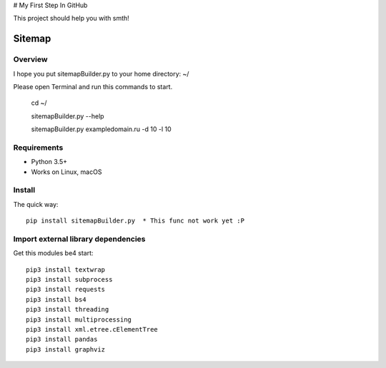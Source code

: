 # My First Step In GitHub

This project should help you with smth!


======
Sitemap
======

.. image:: https://img.shields.io/badge/python-7.7-brightgreen https://img.shields.io/badge/python-3.5%2B-brightgreen
   :alt: Python Version
   
.. image:: https://img.shields.io/badge/sitemap%20ver-1.0-blue
   :alt: sitemapBuilder Version

Overview
========

I hope you put sitemapBuilder.py to your home directory: ~/

Please open Terminal and run this commands to start.

    cd ~/
    
    sitemapBuilder.py --help
    
    sitemapBuilder.py exampledomain.ru -d 10 -l 10

Requirements
============

* Python 3.5+
* Works on Linux, macOS

Install
=======

The quick way::

    pip install sitemapBuilder.py  * This func not work yet :P

Import external library dependencies
====================================

Get this modules be4 start::

    pip3 install textwrap
    pip3 install subprocess
    pip3 install requests
    pip3 install bs4 
    pip3 install threading
    pip3 install multiprocessing
    pip3 install xml.etree.cElementTree
    pip3 install pandas
    pip3 install graphviz
